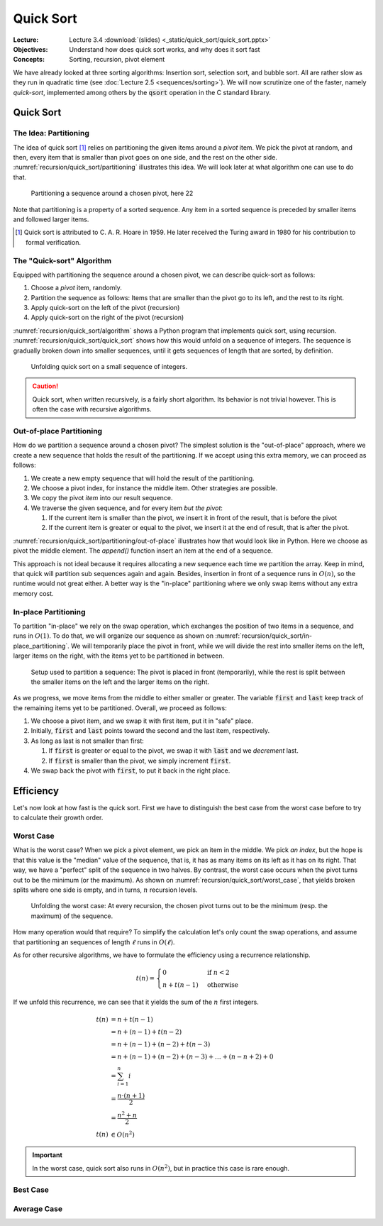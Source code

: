 ==========
Quick Sort
==========

:Lecture: Lecture 3.4 :download:`(slides) <_static/quick_sort/quick_sort.pptx>`
:Objectives: Understand how does quick sort works, and why does it sort fast
:Concepts: Sorting, recursion, pivot element

We have already looked at three sorting algorithms: Insertion sort,
selection sort, and bubble sort. All are rather slow as they run in
quadratic time (see :doc:`Lecture 2.5 <sequences/sorting>`). We will
now scrutinize one of the faster, namely *quick-sort*, implemented
among others by the :code:`qsort` operation in the C standard library.
           

Quick Sort
==========

The Idea: Partitioning
----------------------

The idea of quick sort [#hoare]_ relies on partitioning the given items around a
*pivot* item. We pick the pivot at random, and then, every item that
is smaller than pivot goes on one side, and the rest on the other
side. :numref:`recursion/quick_sort/partitioning` illustrates this
idea. We will look later at what algorithm one can use to do that.

.. figure:: _static/quick_sort/images/partitioning.svg
   :name: recursion/quick_sort/partitioning

   Partitioning a sequence around a chosen pivot, here 22

Note that partitioning is a property of a sorted sequence. Any item in
a sorted sequence is preceded by smaller items and followed larger
items.

.. [#hoare] Quick sort is attributed to C. A. R. Hoare in 1959. He
            later received the Turing award in 1980 for his
            contribution to formal verification.

The "Quick-sort" Algorithm
--------------------------

Equipped with partitioning the sequence around a chosen pivot, we can
describe quick-sort as follows:

#. Choose a *pivot* item, randomly.

#. Partition the sequence as follows: Items that are smaller than the
   pivot go to its left, and the rest to its right.

#. Apply quick-sort on the left of the pivot (recursion)

#. Apply quick-sort on the right of the pivot (recursion)

.. margin::

   .. code-block:: python
      :caption: Overview of the quick-sort algorithm
      :name: recursion/quick_sort/algorithm

      def quick_sort(sequence):
          if len(sequence) < 2:
             return
          pivot = partition(sequence)
          quick_sort(sequence[:pivot])
          quick_sort(sequence[pivot+1:])

:numref:`recursion/quick_sort/algorithm` shows a Python program that
implements quick sort, using
recursion. :numref:`recursion/quick_sort/quick_sort` shows how this
would unfold on a sequence of integers. The sequence is gradually
broken down into smaller sequences, until it gets sequences of length
that are sorted, by definition.

       
.. figure:: _static/quick_sort/images/quick_sort.svg
   :name: recursion/quick_sort/quick_sort
          
   Unfolding quick sort on a small sequence of integers.

.. caution:: Quick sort, when written recursively, is a fairly short
             algorithm. Its behavior is not trivial however. This is
             often the case with recursive algorithms.
            
Out-of-place Partitioning
-------------------------

How do we partition a sequence around a chosen pivot? The simplest
solution is the "out-of-place" approach, where we create a new
sequence that holds the result of the partitioning. If we accept using
this extra memory, we can proceed as follows:

#. We create a new empty sequence that will hold the result of the
   partitioning.

#. We choose a pivot index, for instance the middle item. Other
   strategies are possible.

#. We copy the pivot *item* into our result sequence.

#. We traverse the given sequence, and for every item *but the pivot*:

   #. If the current item is smaller than the pivot, we insert it in
      front of the result, that is before the pivot

   #. If the current item is greater or equal to the pivot, we insert
      it at the end of result, that is after the pivot.

:numref:`recursion/quick_sort/partitioning/out-of-place` illustrates
how that would look like in Python. Here we choose as pivot the middle
element. The `append()` function insert an item at the end of a
sequence.
      
.. code-block:: c
   :caption: Partitioning the sequence (with a new sequence)
   :name: recursion/quick_sort/partitioning/out-of-place
   :emphasize-lines: 2, 9-12

   def partition(sequence):
     pivot_index = len(sequence) // 2
     pivot = sequence[pivot_index]
     result = [pivot]
     for index in range(len(sequence)):
       if index == pivot_index:
           continue
       current = sequence[index];
       if current >= pivot:
          result.append(current)
       else:
          result.insert(0, current)
     return pivot, result

This approach is not ideal because it requires allocating a new
sequence each time we partition the array. Keep in mind, that quick
will partition sub sequences again and again. Besides, insertion in
front of a sequence runs in :math:`O(n)`, so the runtime would not great
either. A better way is the "in-place" partitioning where we only swap
items without any extra memory cost.
      
In-place Partitioning
----------------------

To partition "in-place" we rely on the swap operation, which exchanges
the position of two items in a sequence, and runs in :math:`O(1)`. To
do that, we will organize our sequence as shown on
:numref:`recursion/quick_sort/in-place_partitioning`. We will
temporarily place the pivot in front, while we will divide the rest
into smaller items on the left, larger items on the right, with the
items yet to be partitioned in between.

.. figure:: _static/quick_sort/images/in-place_partitioning.svg
   :name: recursion/quick_sort/in-place_partitioning

   Setup used to partition a sequence: The pivot is placed in front
   (temporarily), while the rest is split between the smaller items on
   the left and the larger items on the right.

As we progress, we move items from the middle to either smaller or
greater. The variable :code:`first` and :code:`last` keep track of
the remaining items yet to be partitioned. Overall, we proceed as
follows:

#. We choose a pivot item, and we swap it with first item, put it in
   "safe" place.

#. Initially, :code:`first` and :code:`last` points toward the second
   and the last item, respectively.

#. As long as last is not smaller than first:

   #. If :code:`first` is greater or equal to the pivot, we swap it with
      :code:`last` and we *decrement* last.

   #. If :code:`first` is smaller than the pivot, we simply increment
      :code:`first`.

#. We swap back the pivot with :code:`first`, to put it back in the
   right place.


.. code-block:: python
   :caption: In-place partition of sub sequences, delimited by
             :code:`lower` and :code:`upper`.

   def partition(sequence, lower, upper):
     pivot = (lower + upper) // 2
     sequence.swap(lower, pivot)
     first, last = lower+1, upper-1
     while first <= last:
          if sequence[first] <= sequence[lower]:
               first += 1
          else:
               sequence.swap(first, last)
               last -= 1
     swap(array, lower, first-1)
     return first-1

   
Efficiency
==========

Let's now look at how fast is the quick sort. First we have to
distinguish the best case from the worst case before to try to
calculate their growth order.


Worst Case
----------

What is the worst case? When we pick a pivot element, we pick an item
in the middle. We pick *an index*, but the hope is that this value is
the "median" value of the sequence, that is, it has as many items on
its left as it has on its right. That way, we have a "perfect" split
of the sequence in two halves. By contrast, the worst case occurs when
the pivot turns out to be the minimum (or the maximum). As shown on
:numref:`recursion/quick_sort/worst_case`, that yields broken splits
where one side is empty, and in turns, :math:`n` recursion levels.

.. figure:: _static/quick_sort/images/worst_case.svg
   :name: recursion/quick_sort/worst_case

   Unfolding the worst case: At every recursion, the chosen pivot
   turns out to be the minimum (resp. the maximum) of the sequence.

How many operation would that require? To simplify the calculation
let's only count the swap operations, and assume that partitioning an
sequences of length :math:`\ell` runs in :math:`O(\ell)`.

As for other recursive algorithms, we have to formulate the efficiency
using a recurrence relationship.

.. math::

   t(n) = \begin{cases}
   0 & \textrm{if } n < 2 \\
   n + t(n-1) & \textrm{otherwise}
   \end{cases}

If we unfold this recurrence, we can see that it yields the sum of the
:math:`n` first integers.

.. math::

   t(n) & = n + t(n-1) \\
        & = n + (n-1) + t(n-2) \\
        & = n + (n-1) + (n-2) + t(n-3) \\
        & = n + (n-1) + (n-2) + (n-3) + \ldots + (n-n+2) + 0 \\
        & = \sum_{i=1}^{n} i \\
        & = \frac{n \cdot (n+1)}{2} \\
        & = \frac{n^2 + n}{2} \\
    t(n) & \in O(n^2)
  
.. important:: In the worst case, quick sort also runs in
               :math:`O(n^2)`, but in practice this case is rare
               enough.


Best Case
---------


Average Case
------------
